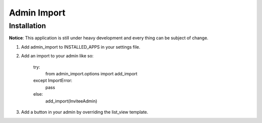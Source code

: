 Admin Import
============

Installation
------------

**Notice**: This application is still under heavy development and every thing
can be subject of change.

1. Add admin_import to INSTALLED_APPS in your settings file.

2. Add an import to your admin like so:
 
    try:
        from admin_import.options import add_import
    except ImportError:
        pass
    else:
        add_import(InviteeAdmin)    

3. Add a button in your admin by overriding the list_view template.